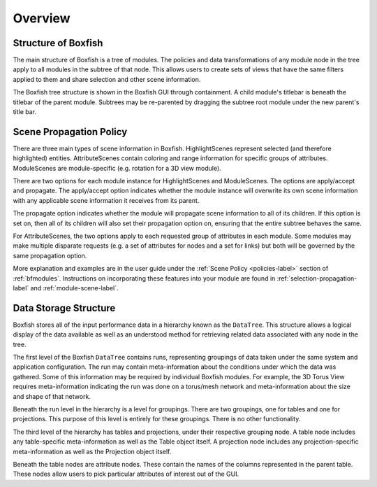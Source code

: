 Overview
========


Structure of Boxfish
--------------------
The main structure of Boxfish is a tree of modules. The policies and data
transformations of any module node in the tree apply to all modules in the
subtree of that node. This allows users to create sets of views that have the
same filters applied to them and share selection and other scene information. 

The Boxfish tree structure is shown in the Boxfish GUI through containment. A
child module's titlebar is beneath the titlebar of the parent module. Subtrees
may be re-parented by dragging the subtree root module under the new parent's
title bar.

Scene Propagation Policy
------------------------
There are three main types of scene information in Boxfish. HighlightScenes
represent selected (and therefore highlighted) entities. AttributeScenes
contain coloring and range information for specific groups of attributes.
ModuleScenes are module-specific (e.g. rotation for a 3D view module).

There are two options for each module instance for HighlightScenes and
ModuleScenes. The options are apply/accept and propagate. The apply/accept
option indicates whether the module instance will overwrite its own scene
information with any applicable scene information it receives from its parent.

The propagate option indicates whether the module will propagate scene
information to all of its children. If this option is set on, then all of its
children will also set their propagation option on, ensuring that the entire
subtree behaves the same.

For AttributeScenes, the two options apply to each requested group of
attributes in each module. Some modules may make multiple disparate requests
(e.g. a set of attributes for nodes and a set for links) but both will be
governed by the same propagation option. 

More explanation and examples are in the user guide under the :ref:`Scene
Policy <policies-label>` section of :ref:`bfmodules`.  Instructions on
incorporating these features into your module are found in
:ref:`selection-propagation-label` and :ref:`module-scene-label`.

Data Storage Structure
----------------------
Boxfish stores all of the input performance data in a hierarchy known as
the ``DataTree``. This structure allows a logical display of the data
available as well as an understood method for retrieving related data
associated with any node in the tree. 

The first level of the Boxfish ``DataTree`` contains runs, representing
groupings of data taken under the same system and application configuration.
The run may contain meta-information about the conditions under which the data
was gathered. Some of this information may be required by individual Boxfish
modules. For example, the 3D Torus View requires meta-information indicating
the run was done on a torus/mesh network and meta-information about the size
and shape of that network.

Beneath the run level in the hierarchy is a level for groupings. There are two
groupings, one for tables and one for projections. This purpose of this level
is entirely for these groupings. There is no other functionality.

The third level of the hierarchy has tables and projections, under their
respective grouping node. A table node includes any table-specific
meta-information as well as the Table object itself. A projection node
includes any projection-specific meta-information as well as the Projection
object itself.

Beneath the table nodes are attribute nodes. These contain the names of the
columns represented in the parent table. These nodes allow users to pick
particular attributes of interest out of the GUI.

